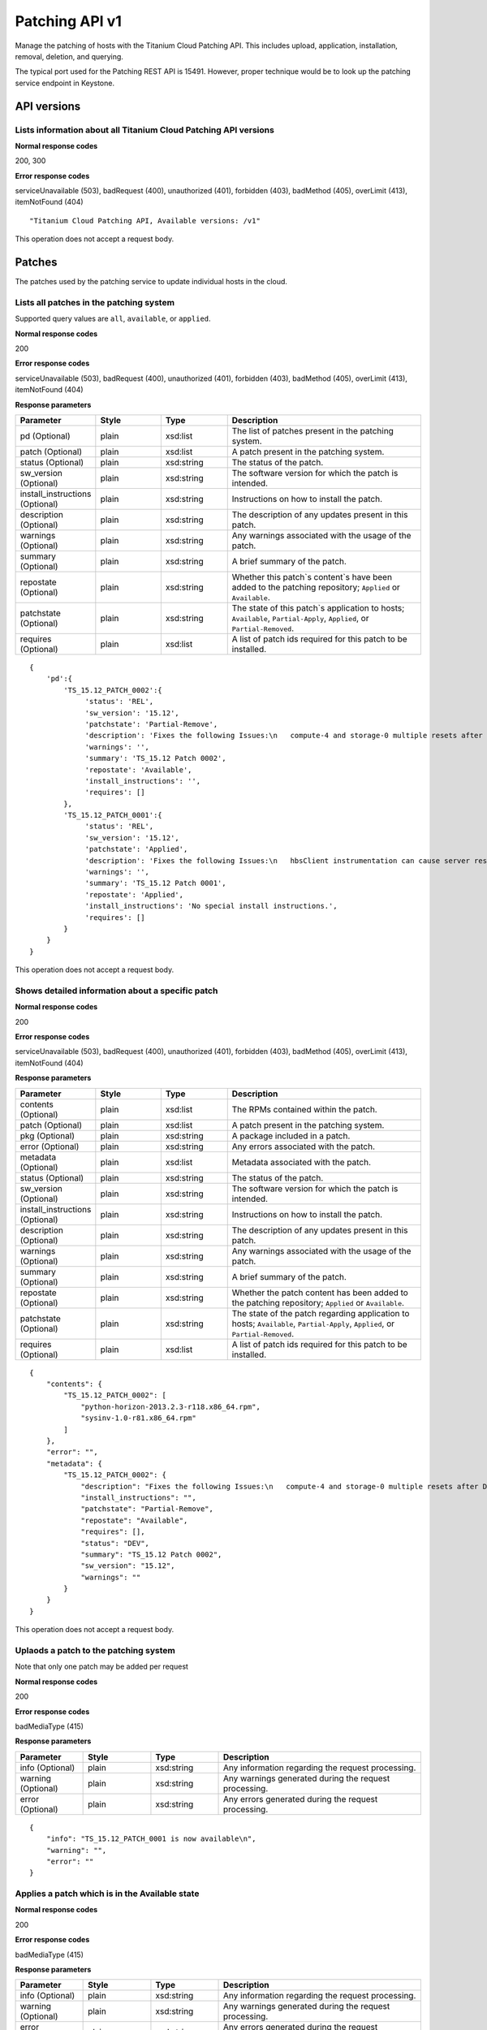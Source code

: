 ====================================================
Patching API v1
====================================================

Manage the patching of hosts with the Titanium Cloud Patching API. This
includes upload, application, installation, removal, deletion, and
querying.

The typical port used for the Patching REST API is 15491. However,
proper technique would be to look up the patching service endpoint in
Keystone.

-------------
API versions
-------------

******************************************************************
Lists information about all Titanium Cloud Patching API versions
******************************************************************

.. rest_method:: GET /

**Normal response codes**

200, 300

**Error response codes**

serviceUnavailable (503), badRequest (400), unauthorized (401),
forbidden (403), badMethod (405), overLimit (413), itemNotFound (404)

::

   "Titanium Cloud Patching API, Available versions: /v1"

This operation does not accept a request body.

--------
Patches
--------

The patches used by the patching service to update individual hosts in
the cloud.

******************************************
Lists all patches in the patching system
******************************************

.. rest_method:: GET /v1/query

Supported query values are ``all``, ``available``, or ``applied``.

**Normal response codes**

200

**Error response codes**

serviceUnavailable (503), badRequest (400), unauthorized (401),
forbidden (403), badMethod (405), overLimit (413), itemNotFound (404)

**Response parameters**

.. csv-table::
   :header: "Parameter", "Style", "Type", "Description"
   :widths: 20, 20, 20, 60

   "pd (Optional)", "plain", "xsd:list", "The list of patches present in the patching system."
   "patch (Optional)", "plain", "xsd:list", "A patch present in the patching system."
   "status (Optional)", "plain", "xsd:string", "The status of the patch."
   "sw_version (Optional)", "plain", "xsd:string", "The software version for which the patch is intended."
   "install_instructions (Optional)", "plain", "xsd:string", "Instructions on how to install the patch."
   "description (Optional)", "plain", "xsd:string", "The description of any updates present in this patch."
   "warnings (Optional)", "plain", "xsd:string", "Any warnings associated with the usage of the patch."
   "summary (Optional)", "plain", "xsd:string", "A brief summary of the patch."
   "repostate (Optional)", "plain", "xsd:string", "Whether this patch`s content`s have been added to the patching repository; ``Applied`` or ``Available``."
   "patchstate (Optional)", "plain", "xsd:string", "The state of this patch`s application to hosts; ``Available``, ``Partial-Apply``, ``Applied``, or ``Partial-Removed``."
   "requires (Optional)", "plain", "xsd:list", "A list of patch ids required for this patch to be installed."

::

   {
       'pd':{
           'TS_15.12_PATCH_0002':{
                'status': 'REL',
                'sw_version': '15.12',
                'patchstate': 'Partial-Remove',
                'description': 'Fixes the following Issues:\n   compute-4 and storage-0 multiple resets after DOR\n  Alarms bogged down for 1 hour after DOR\n   Guest Heartbeat cannot be enabled from horizon',
                'warnings': '',
                'summary': 'TS_15.12 Patch 0002',
                'repostate': 'Available',
                'install_instructions': '',
                'requires': []
           },
           'TS_15.12_PATCH_0001':{
                'status': 'REL',
                'sw_version': '15.12',
                'patchstate': 'Applied',
                'description': 'Fixes the following Issues:\n   hbsClient instrumentation can cause server reset or hang after long soaks',
                'warnings': '',
                'summary': 'TS_15.12 Patch 0001',
                'repostate': 'Applied',
                'install_instructions': 'No special install instructions.',
                'requires': []
           }
       }
   }

This operation does not accept a request body.

***************************************************
Shows detailed information about a specific patch
***************************************************

.. rest_method:: GET /v1/show/{patch_id}

**Normal response codes**

200

**Error response codes**

serviceUnavailable (503), badRequest (400), unauthorized (401),
forbidden (403), badMethod (405), overLimit (413), itemNotFound (404)

**Response parameters**

.. csv-table::
   :header: "Parameter", "Style", "Type", "Description"
   :widths: 20, 20, 20, 60

   "contents (Optional)", "plain", "xsd:list", "The RPMs contained within the patch."
   "patch (Optional)", "plain", "xsd:list", "A patch present in the patching system."
   "pkg (Optional)", "plain", "xsd:string", "A package included in a patch."
   "error (Optional)", "plain", "xsd:string", "Any errors associated with the patch."
   "metadata (Optional)", "plain", "xsd:list", "Metadata associated with the patch."
   "status (Optional)", "plain", "xsd:string", "The status of the patch."
   "sw_version (Optional)", "plain", "xsd:string", "The software version for which the patch is intended."
   "install_instructions (Optional)", "plain", "xsd:string", "Instructions on how to install the patch."
   "description (Optional)", "plain", "xsd:string", "The description of any updates present in this patch."
   "warnings (Optional)", "plain", "xsd:string", "Any warnings associated with the usage of the patch."
   "summary (Optional)", "plain", "xsd:string", "A brief summary of the patch."
   "repostate (Optional)", "plain", "xsd:string", "Whether the patch content has been added to the patching repository; ``Applied`` or ``Available``."
   "patchstate (Optional)", "plain", "xsd:string", "The state of the patch regarding application to hosts; ``Available``, ``Partial-Apply``, ``Applied``, or ``Partial-Removed``."
   "requires (Optional)", "plain", "xsd:list", "A list of patch ids required for this patch to be installed."

::

   {
       "contents": {
           "TS_15.12_PATCH_0002": [
               "python-horizon-2013.2.3-r118.x86_64.rpm",
               "sysinv-1.0-r81.x86_64.rpm"
           ]
       },
       "error": "",
       "metadata": {
           "TS_15.12_PATCH_0002": {
               "description": "Fixes the following Issues:\n   compute-4 and storage-0 multiple resets after DOR",
               "install_instructions": "",
               "patchstate": "Partial-Remove",
               "repostate": "Available",
               "requires": [],
               "status": "DEV",
               "summary": "TS_15.12 Patch 0002",
               "sw_version": "15.12",
               "warnings": ""
           }
       }
   }

This operation does not accept a request body.

****************************************
Uplaods a patch to the patching system
****************************************

.. rest_method:: POST /v1/upload

Note that only one patch may be added per request

**Normal response codes**

200

**Error response codes**

badMediaType (415)

**Response parameters**

.. csv-table::
   :header: "Parameter", "Style", "Type", "Description"
   :widths: 20, 20, 20, 60

   "info (Optional)", "plain", "xsd:string", "Any information regarding the request processing."
   "warning (Optional)", "plain", "xsd:string", "Any warnings generated during the request processing."
   "error (Optional)", "plain", "xsd:string", "Any errors generated during the request processing."

::

   {
       "info": "TS_15.12_PATCH_0001 is now available\n",
       "warning": "",
       "error": ""
   }

*************************************************
Applies a patch which is in the Available state
*************************************************

.. rest_method:: POST /v1/apply/{patch_id}

**Normal response codes**

200

**Error response codes**

badMediaType (415)

**Response parameters**

.. csv-table::
   :header: "Parameter", "Style", "Type", "Description"
   :widths: 20, 20, 20, 60

   "info (Optional)", "plain", "xsd:string", "Any information regarding the request processing."
   "warning (Optional)", "plain", "xsd:string", "Any warnings generated during the request processing."
   "error (Optional)", "plain", "xsd:string", "Any errors generated during the request processing."

::

   {
       "info": "TS_15.12_PATCH_0001 has been applied\n",
       "warning": "",
       "error": ""
   }

This operation does not accept a request body.

***********************************************
Removes a patch which is in the Applied state
***********************************************

.. rest_method:: POST /v1/remove/{patch_id}

**Normal response codes**

200

**Error response codes**

badMediaType (415)

**Response parameters**

.. csv-table::
   :header: "Parameter", "Style", "Type", "Description"
   :widths: 20, 20, 20, 60

   "info (Optional)", "plain", "xsd:string", "Any information regarding the request processing."
   "warning (Optional)", "plain", "xsd:string", "Any warnings generated during the request processing."
   "error (Optional)", "plain", "xsd:string", "Any errors generated during the request processing."

::

   {
       "info": "TS_15.12_PATCH_0001 has been removed from the repo\n",
       "warning": "",
       "error": ""
   }

This operation does not accept a request body.

*************************************************
Deletes a patch which is in the Available state
*************************************************

.. rest_method:: POST /v1/delete/{patch_id}

**Normal response codes**

200

**Error response codes**

badMediaType (415)

**Response parameters**

.. csv-table::
   :header: "Parameter", "Style", "Type", "Description"
   :widths: 20, 20, 20, 60

   "info (Optional)", "plain", "xsd:string", "Any information regarding the request processing."
   "warning (Optional)", "plain", "xsd:string", "Any warnings generated during the request processing."
   "error (Optional)", "plain", "xsd:string", "Any errors generated during the request processing."

::

   {
       "info": "TS_15.12_PATCH_0001 has been deleted\n",
       "warning": "",
       "error": ""
   }

This operation does not accept a request body.

------
Hosts
------

Hosts are the physical hosts or servers for the system as viewed by the
patching service.

********************************************************
Lists all host entities and their patching information
********************************************************

.. rest_method:: GET /v1/query_hosts

**Normal response codes**

200

**Error response codes**

serviceUnavailable (503), badRequest (400), unauthorized (401),
forbidden (403), badMethod (405), overLimit (413), itemNotFound (404)

**Response parameters**

.. csv-table::
   :header: "Parameter", "Style", "Type", "Description"
   :widths: 20, 20, 20, 60

   "data (Optional)", "plain", "xsd:list", "The list of host entities."
   "requires_reboot (Optional)", "plain", "xsd:boolean", "Indicates whether the host requires a reboot."
   "nodetype (Optional)", "plain", "xsd:string", "The type of the host; ``controller``, ``compute`` or ``storage``."
   "missing_pkgs (Optional)", "plain", "xsd:list", "The list of packages missing from this host."
   "ip (Optional)", "plain", "xsd:string", "The ip address of the host."
   "hostname (Optional)", "plain", "xsd:string", "The name of the host."
   "installed (Optional)", "plain", "xsd:list", "The packages installed on this host by the patching system."
   "secs_since_ack (Optional)", "plain", "xsd:integer", "The number of seconds since the host last reported its status."
   "patch_failed (Optional)", "plain", "xsd:boolean", "Indicates whether a patch installation has failed on the host."
   "stale_details (Optional)", "plain", "xsd:boolean", "Indicates whether the details of this host are out of date."
   "patch_current (Optional)", "plain", "xsd:boolean", "Indicates whether the host is up to date regarding patches."
   "to_remove (Optional)", "plain", "xsd:list", "The list of packages that are to be removed from the host."
   "sw_version (Optional)", "plain", "xsd:string", "The software version running on the host."
   "state (Optional)", "plain", "xsd:string", "The state of the patch agent: <ul><li>``idle``: The patch agent is in an idle state, ready for installation requests. </li><li>``installing``: The patch agent is installing or removing patches as needed. </li><li>``install-failed``: The installation failed on the host. </li><li>``install-rejected``: The host is unlocked. Lock the node, and run the command again. </li></ul>"
   "subfunctions (Optional)", "plain", "xsd:list", "The list of host subfunctions."

::

   {
       'data': [
           {
                'hostname': 'controller-0',
                'nodetype': 'controller',
                'patch_failed': False,
                'ip': u'192.168.204.3',
                'requires_reboot': False,
                'installed': {},
                'secs_since_ack': 18,
                'missing_pkgs': [],
                'patch_current': True,
                'stale_details': False,
                'to_remove': [],
                'state': 'idle',
                'subfunctions': [
                   'controller'
                ],
                'sw_version': '15.12'
           },
           {    'hostname': 'compute-0',
                'nodetype': 'compute',
                'patch_failed': False,
                'ip': u'192.168.204.27',
                'requires_reboot': False,
                'installed': {},
                'secs_since_ack': 18,
                'missing_pkgs': [],
                'patch_current': True,
                'stale_details': False,
                'to_remove': [],
                'state': 'idle',
                'subfunctions': [
                   'compute'
                ],
                'sw_version': '15.12'
           }
       ]
   }

This operation does not accept a request body.

************************************************************
Trigger an asynchronous host install on the specified host
************************************************************

.. rest_method:: POST /v1/host_install_async/{hostname}

The host must be in the Locked-Disabled-Online state.

**Normal response codes**

200

**Error response codes**

serviceUnavailable (503), badRequest (400), unauthorized (401),
forbidden (403), badMethod (405), overLimit (413), badMediaType (415)

**Response parameters**

.. csv-table::
   :header: "Parameter", "Style", "Type", "Description"
   :widths: 20, 20, 20, 60

   "info (Optional)", "plain", "xsd:string", "Any information regarding the request processing."
   "warning (Optional)", "plain", "xsd:string", "Any warnings generated during the request processing."
   "error (Optional)", "plain", "xsd:string", "Any errors generated during the request processing."

::

   {
       "info": "Patch installation request sent to compute-0.\n",
       "warning": "",
       "error": ""
   }

This operation does not accept a request body.
